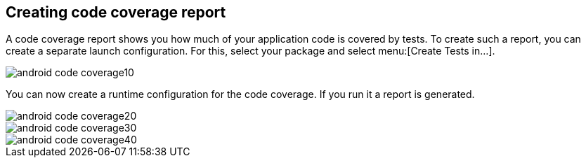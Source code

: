 == Creating code coverage report

A code coverage report shows you how much of your application code is covered by tests. 
To create such a report, you can create a separate launch configuration.
For this, select your package and select menu:[Create Tests in...].

image::android-code-coverage10.png[]

You can now create a runtime configuration for the code coverage. 
If you run it a report is generated.

image::android-code-coverage20.png[]
image::android-code-coverage30.png[]
image::android-code-coverage40.png[]
